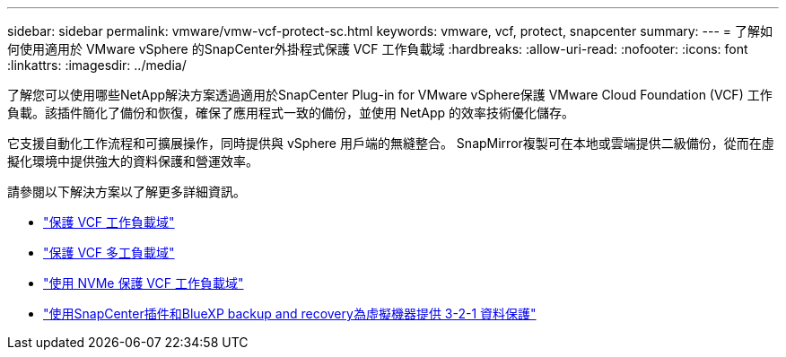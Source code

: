 ---
sidebar: sidebar 
permalink: vmware/vmw-vcf-protect-sc.html 
keywords: vmware, vcf, protect, snapcenter 
summary:  
---
= 了解如何使用適用於 VMware vSphere 的SnapCenter外掛程式保護 VCF 工作負載域
:hardbreaks:
:allow-uri-read: 
:nofooter: 
:icons: font
:linkattrs: 
:imagesdir: ../media/


[role="lead"]
了解您可以使用哪些NetApp解決方案透過適用於SnapCenter Plug-in for VMware vSphere保護 VMware Cloud Foundation (VCF) 工作負載。該插件簡化了備份和恢復，確保了應用程式一致的備份，並使用 NetApp 的效率技術優化儲存。

它支援自動化工作流程和可擴展操作，同時提供與 vSphere 用戶端的無縫整合。  SnapMirror複製可在本地或雲端提供二級備份，從而在虛擬化環境中提供強大的資料保護和營運效率。

請參閱以下解決方案以了解更多詳細資訊。

* link:vmw-vcf-scv-viwld.html["保護 VCF 工作負載域"]
* link:vmw-vcf-scv-multiwkld-protection.html["保護 VCF 多工負載域"]
* link:vmw-vcf-scv-nvme.html["使用 NVMe 保護 VCF 工作負載域"]
* link:vmw-vcf-321-data-protection.html["使用SnapCenter插件和BlueXP backup and recovery為虛擬機器提供 3-2-1 資料保護"]

